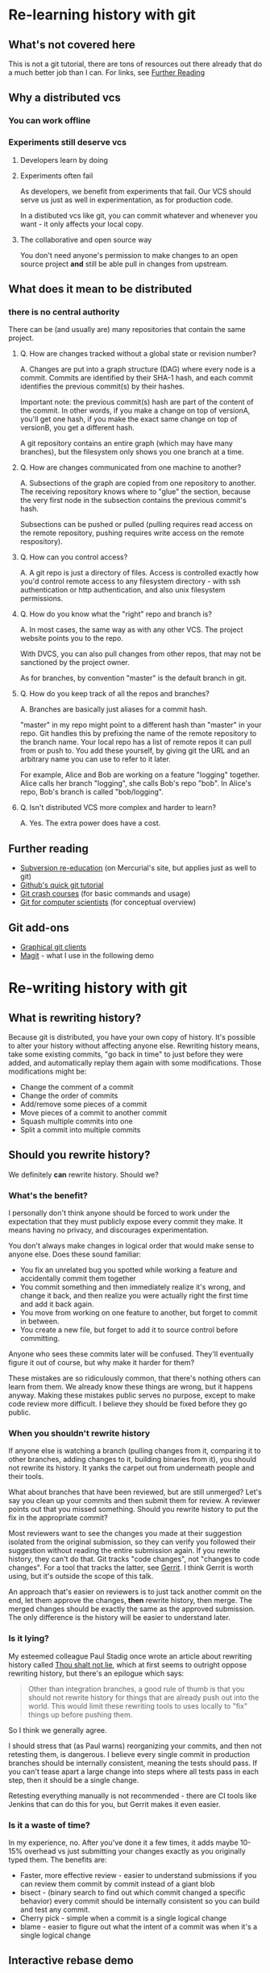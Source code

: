 * Re-learning history with git
** What's not covered here
This is not a git tutorial, there are tons of resources out there
already that do a much better job than I can. For links, see [[#further-reading][Further Reading]]
** Why a distributed vcs
*** You can work offline
*** Experiments still deserve vcs
**** Developers learn by doing
**** Experiments often fail
As developers, we benefit from experiments that fail. Our VCS should
serve us just as well in experimentation, as for production code.

In a distibuted vcs like git, you can commit whatever and whenever you
want - it only affects your local copy.

**** The collaborative and open source way
You don't need anyone's permission to make changes to an open source
project *and* still be able pull in changes from upstream.

** What does it mean to be distributed
*** there is no central authority
There can be (and usually are) many repositories that contain the same
project.

**** Q. How are changes tracked without a global state or revision number?
A. Changes are put into a graph structure (DAG) where every node is a
commit. Commits are identified by their SHA-1 hash, and each commit
identifies the previous commit(s) by their hashes.

Important note: the previous commit(s) hash are part of the content of
the commit. In other words, if you make a change on top of versionA,
you'll get one hash, if you make the exact same change on top of
versionB, you get a different hash.

A git repository contains an entire graph (which may have many
branches), but the filesystem only shows you one branch at a time.

**** Q. How are changes communicated from one machine to another?
A. Subsections of the graph are copied from one repository to
another. The receiving repository knows where to "glue" the section,
because the very first node in the subsection contains the previous
commit's hash.

Subsections can be pushed or pulled (pulling requires read access on
the remote repository, pushing requires write access on the remote
respository).

**** Q. How can you control access?
A. A git repo is just a directory of files. Access is controlled
exactly how you'd control remote access to any filesystem directory -
with ssh authentication or http authentication, and also unix
filesystem permissions.
**** Q. How do you know what the "right" repo and branch is?
A. In most cases, the same way as with any other VCS. The project website
points you to the repo.

With DVCS, you can also pull changes from other repos, that may not be
sanctioned by the project owner.

As for branches, by convention "master" is the default branch in
git.
**** Q. How do you keep track of all the repos and branches?
A. Branches are basically just aliases for a commit hash.

"master" in my repo might point to a different hash than "master" in
your repo. Git handles this by prefixing the name of the remote
repository to the branch name. Your local repo has a list of remote
repos it can pull from or push to. You add these yourself, by giving
git the URL and an arbitrary name you can use to refer to it later.

For example, Alice and Bob are working on a feature "logging"
together. Alice calls her branch "logging", she calls Bob's repo
"bob". In Alice's repo, Bob's branch is called "bob/logging".
**** Q. Isn't distributed VCS more complex and harder to learn?
A. Yes. The extra power does have a cost.

** Further reading
:PROPERTIES:
:CUSTOM_ID: further-reading
:END:
+ [[http://hginit.com/00.html][Subversion re-education]] (on Mercurial's site, but applies just as
  well to git)
+ [[https://try.github.io/levels/1/challenges/1][Github's quick git tutorial]]
+ [[http://git.or.cz/course/][Git crash courses]] (for basic commands and usage)
+ [[http://eagain.net/articles/git-for-computer-scientists/][Git for computer scientists]] (for conceptual overview)
** Git add-ons
+ [[https://git-scm.com/download/gui/linux][Graphical git clients]]
+ [[https://magit.vc/][Magit]] - what I use in the following demo


* Re-writing history with git
** What is rewriting history?
Because git is distributed, you have your own copy of history. It's
possible to alter your history without affecting anyone
else. Rewriting history means, take some existing commits, "go back in
time" to just before they were added, and automatically replay them
again with some modifications. Those modifications might be:

+ Change the comment of a commit
+ Change the order of commits
+ Add/remove some pieces of a commit
+ Move pieces of a commit to another commit
+ Squash multiple commits into one
+ Split a commit into multiple commits

** Should you rewrite history?
We definitely *can* rewrite history. Should we?

*** What's the benefit?
I personally don't think anyone should be forced to work under the
expectation that they must publicly expose every commit they make. It
means having no privacy, and discourages experimentation.

You don't always make changes in logical order that would make sense
to anyone else. Does these sound familiar:

+ You fix an unrelated bug you spotted while working a feature and
  accidentally commit them together
+ You commit something and then immediately realize it's wrong, and
  change it back, and then realize you were actually right the first
  time and add it back again.
+ You move from working on one feature to another, but forget to
  commit in between.
+ You create a new file, but forget to add it to source control
  before committing.

Anyone who sees these commits later will be confused. They'll
eventually figure it out of course, but why make it harder for them?

These mistakes are so ridiculously common, that there's nothing others
can learn from them. We already know these things are wrong, but it
happens anyway. Making these mistakes public serves no purpose, except
to make code review more difficult. I believe they should be fixed
before they go public.

*** When you shouldn't rewrite history
If anyone else is watching a branch (pulling changes from it,
comparing it to other branches, adding changes to it, building
binaries from it), you should not rewrite its history. It yanks the
carpet out from underneath people and their tools.

What about branches that have been reviewed, but are still unmerged?
Let's say you clean up your commits and then submit them for review. A
reviewer points out that you missed something. Should you rewrite
history to put the fix in the appropriate commit?

Most reviewers want to see the changes you made at their suggestion
isolated from the original submission, so they can verify you followed
their suggestion without reading the entire submission again. If you
rewrite history, they can't do that. Git tracks "code changes", not
"changes to code changes". For a tool that tracks the latter, see
[[https://www.gerritcodereview.com/][Gerrit]]. I think Gerrit is worth using, but it's outside the scope of
this talk.

An approach that's easier on reviewers is to just tack another
commit on the end, let them approve the changes, *then* rewrite
history, then merge. The merged changes should be exactly the same as
the approved submission. The only difference is the history will be
easier to understand later.

*** Is it lying?
My esteemed colleague Paul Stadig once wrote an article about
rewriting history called [[http://paul.stadig.name/2010/12/thou-shalt-not-lie-git-rebase-ammend.html][Thou shalt not lie]], which at first seems to
outright oppose rewriting history, but there's an epilogue which says:

#+BEGIN_QUOTE
Other than integration branches, a good rule of thumb is that you
should not rewrite history for things that are already push out into
the world. This would limit these rewriting tools to uses locally to
"fix" things up before pushing them.
#+END_QUOTE

So I think we generally agree.

I should stress that (as Paul warns) reorganizing your commits, and
then not retesting them, is dangerous. I believe every single commit
in production branches should be internally consistent, meaning the
tests should pass. If you can't tease apart a large change into steps
where all tests pass in each step, then it should be a single change.

Retesting everything manually is not recommended - there are CI tools
like Jenkins that can do this for you, but Gerrit makes it even
easier.

*** Is it a waste of time?
In my experience, no. After you've done it a few times, it adds maybe
10-15% overhead vs just submitting your changes exactly as you
originally typed them. The benefits are:

+ Faster, more effective review - easier to understand submissions if
  you can review them commit by commit instead of a giant blob
+ bisect - (binary search to find out which commit changed a
  specific behavior) every commit should be internally consistent so
  you can build and test any commit.
+ Cherry pick - simple when a commit is a single logical change
+ blame - easier to figure out what the intent of a commit was when
  it's a single logical change

** Interactive rebase demo
I created a little repo with with some changes I want to submit for
review. I'll go through the process of cleaning it up with git's
interactive rebase.


*** Create an empty repo
#+NAME: init
#+BEGIN_SRC emacs-lisp
(setq git-demo/dir (expand-file-name "my-test-project"))
(magit-init git-demo/dir)
#+END_SRC

#+RESULTS: init

*** Make some changes
#+NAME change1
#+BEGIN_SRC emacs-lisp
(setq git-demo/file1 (concat (file-name-directory git-demo/dir) "file1.clj"))
(find-file git-demo/file1)
#+END_SRC

#+RESULTS:
: #<buffer file1.clj>


* Where to find this file
[[https://github.com/weissjeffm/git-history-talk/]]

